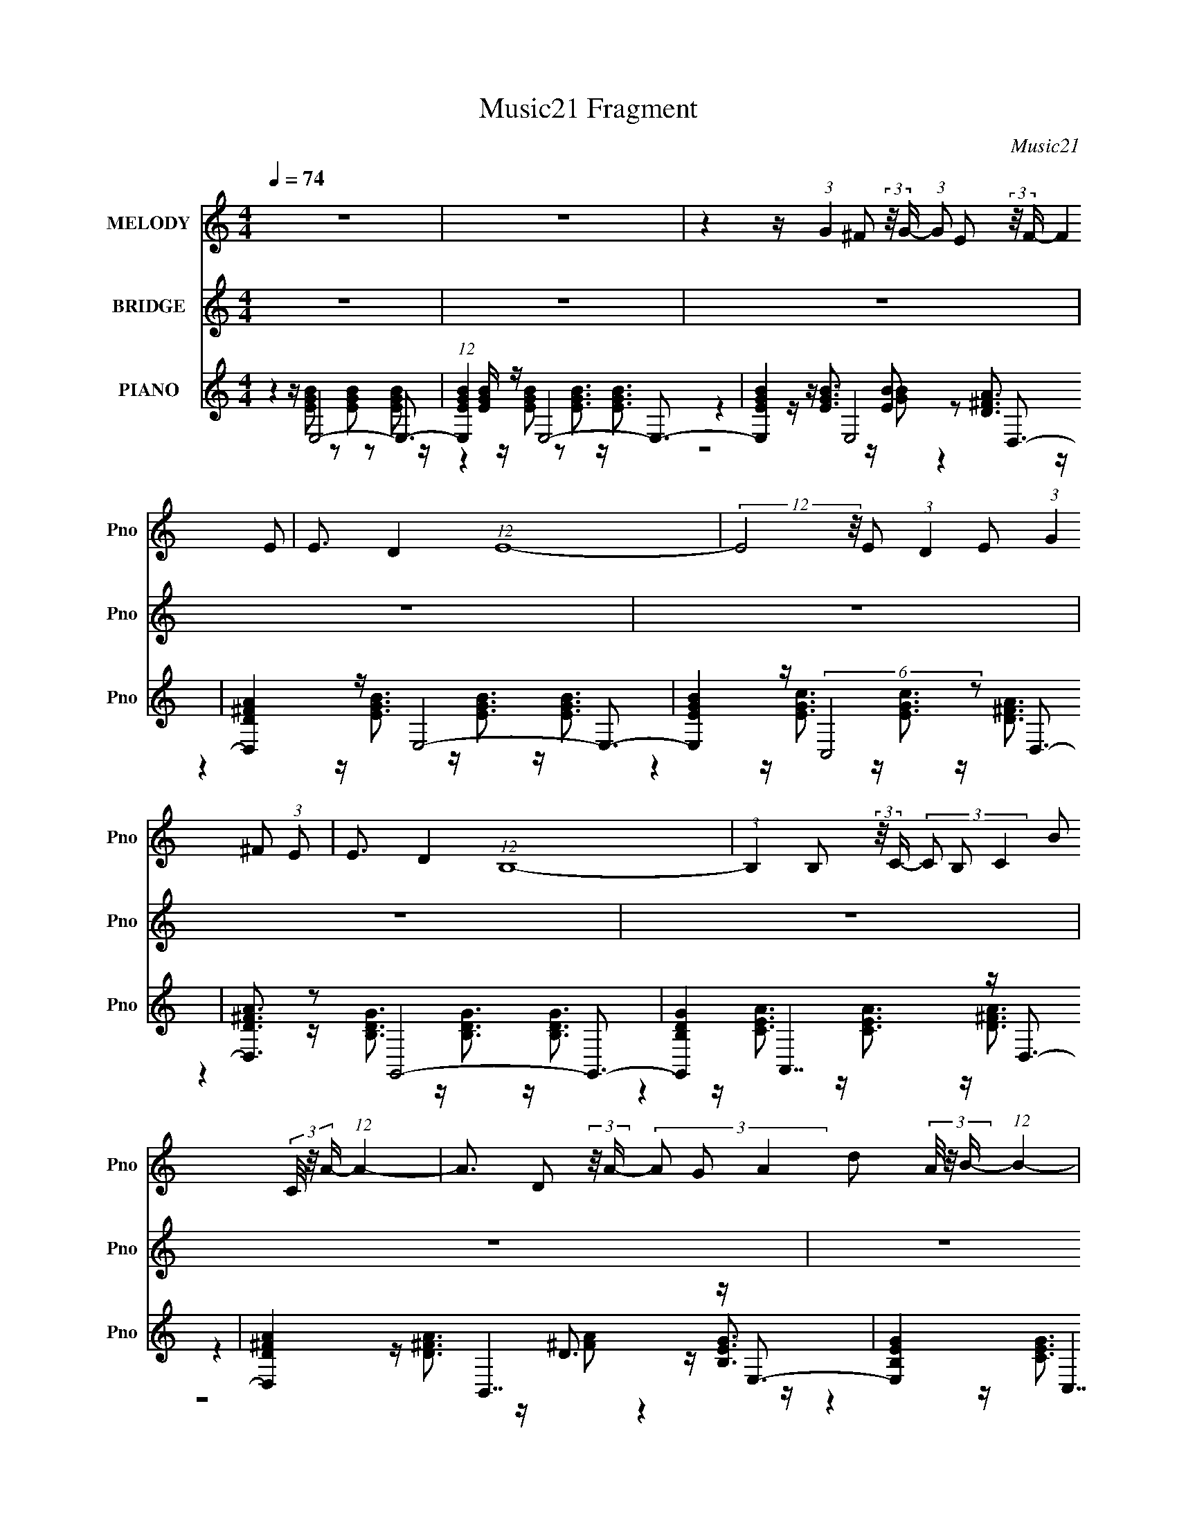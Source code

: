 X:1
T:Music21 Fragment
C:Music21
%%score 1 ( 2 3 4 ) ( 5 6 7 8 )
L:1/16
Q:1/4=74
M:4/4
I:linebreak $
K:none
V:1 treble nm="MELODY" snm="Pno"
V:2 treble nm="BRIDGE" snm="Pno"
V:3 treble 
L:1/8
V:4 treble 
L:1/8
V:5 treble nm="PIANO" snm="Pno"
V:6 treble 
V:7 treble 
L:1/8
V:8 treble 
L:1/4
V:1
 z16 | z16 | z4 z (3:2:1G4 ^F2 (3:2:2z/ G- (3:2:1G2 E2 (3:2:2z/ F- (12:7:2F4 E2 | %3
 E3 D4 (12:7:1E16- | (12:7:2E8 z/ E2 (3:2:1D4 E2 (3:2:1G4 ^F2 (3:2:1E2 | E3 D4 (12:7:1B,16- | %6
 (3:2:1B,4 B,2 (3:2:2z/ C- (3C2 B,2 C4- B2 (3C/ z/ A- (12:7:1A4- | %7
 A3 D2 (3:2:2z/ A- (3A2 G2 A4- d2 (3A/ z/ B- (12:7:1B4- | %8
 B B2 (3:2:1G4 E4 E2 B2 (3:2:2z/ A- (12:7:1A4- | A ^F4 E8- E3- | %10
 E4- E (3:2:1G4 ^F2 (3:2:2z/ G- (3:2:1G2 E2 (3:2:2z/ F- (12:7:2F4 E2 | E3 D4 (12:7:1E16- | %12
 (12:7:2E8 z/ E2 (3:2:1D4 E2 (3:2:1G4 ^F2 (3:2:1E2 | E3 D4 (12:7:1B,16- | %14
 (3:2:1B,4 B,2 (3:2:2z/ C- (3C2 B,2 C4- B2 (3C/ z/ A- (12:7:1A4- | %15
 A3 D2 (3:2:2z/ A- (3A2 G2 A4- d2 (3A/ z/ B- (12:7:1B4- | %16
 B B2 (3:2:1G4 E4 E2 B2 (3:2:2z/ A- (12:7:1A4- | A ^F4 E8- E3- | %18
 E B2 d2 (3:2:2z/ e- (3:2:2e2 d2 e2 B3 A3- | A4- A d2 (3:2:1B2 d2 A3 G3- | %20
 G4- G B2 (3:2:2A2 B4- E2 (3B/ z/ A- (3:2:2A2 G2 | A3 d4 (12:7:1B16- | %22
 (3:2:2B z/ B2 d2 (3:2:2z/ e- (3:2:2e2 d2 e2 B3 A3- | A4- A d2 (3:2:1B2 d2 A3 G3- | %24
 G E2 G2 (3:2:2z/ B- (3B2 A2 B4- E2 (3B/ z/ A- (3:2:2A2 G2 | A3 ^F4 (6:5:2E8 z4 | z16 | z16 | z16 | %29
 z16 | z4 z (3:2:1G4 ^F2 (3:2:2z/ G- (3:2:1G2 E2 (3:2:2z/ F- (12:7:2F4 E2 | E3 D4 (12:7:1E16- | %32
 (12:7:2E8 z/ E2 (3:2:1D4 E2 (3:2:1G4 ^F2 (3:2:1E2 | E3 D4 (12:7:1B,16- | %34
 (3:2:1B,4 B,2 (3:2:2z/ C- (3C2 B,2 C4- B2 (3C/ z/ A- (12:7:1A4- | %35
 A3 D2 (3:2:2z/ A- (3A2 G2 A4- d2 (3A/ z/ B- (12:7:1B4- | %36
 B B2 (3:2:1G4 E4 E2 B2 (3:2:2z/ A- (12:7:1A4- | A ^F4 E8- E3- | %38
 E B2 d2 (3:2:2z/ e- (3:2:2e2 d2 e2 B3 A3- | A4- A d2 (3:2:1B2 d2 A3 G3- | %40
 G4- G B2 (3:2:2A2 B4- E2 (3B/ z/ A- (3:2:2A2 G2 | A3 d4 (12:7:1B16- | %42
 (3:2:2B z/ B2 d2 (3:2:2z/ e- (3:2:2e2 d2 e2 B3 A3- | A4- A d2 (3:2:1B2 d2 A3 G3- | %44
 G E2 G2 (3:2:2z/ B- (3B2 A2 B4- E2 (3B/ z/ A- (3:2:2A2 G2 | A3 ^F4 E8 (3:2:1z2 | z16 | z16 | z16 | %49
 z16 | z16 | z16 | z16 | z16 | z B2 d2 (3:2:2z/ e- (3:2:2e2 d2 e2 B3 A3- | %55
 A4- A d2 (3:2:1B2 d2 A3 G3- | G4- G B2 (3:2:2A2 B4- E2 (3B/ z/ A- (3:2:2A2 G2 | %57
 A3 d4 (12:7:1B16- | (3:2:2B z/ B2 d2 (3:2:2z/ e- (3:2:2e2 d2 e2 B3 A3- | %59
 A4- A d2 (3:2:1B2 d2 A3 G3- | G E2 G2 (3:2:2z/ B- (3B2 A2 B4- E2 (3B/ z/ A- (3:2:2A2 G2 | %61
 A3 ^F4 (12:7:1E16- | (3:2:2E z/ E2 G2 (3:2:2z/ B- (3B2 A2 B4- E2 (3B/ z/ A- (3:2:2A2 G2 | A16- | %64
 A4- A ^F4 E6 z |] %65
V:2
 z16 | z16 | z16 | z16 | z16 | z16 | z16 | z16 | z16 | z4 z G8- G3- | G ^F4 E8- E z2 | %11
 z8 z E2 z2 ^F2 z | z D4 C6 z4 z | z8 z G4 A3- | A G4 ^F4 z7 | z16 | z4 z E8 ^F3- | F4- F G8 z3 | %18
 z4 z B8 A3- | (12:7:1A4 E4 D4- D z3 G2 z | (3:2:1F x/3 D2 z2 E4 z7 | z16 | %22
 z D^F z (3:2:2A2 z4 z4 z A3- | A3 D4 G4 (24:17:2z8 ^F2- | (3:2:1[FG]2 G5/3 z2 E2 z6 ^F3- | %25
 F4- F E8- E2 z | z (3:2:2B2 z/ d2 (3z/ e-e2 z2 e2 z2 A2 z | z2 B z (3:2:2g2 z4 [GB]d2 z2 G2 z | %28
 (3:2:1[AB]2 B5/3 z Bc2 z2 G2 z2 A3 | z ^F4 E3 z8 | z4 z g8- g2 z | z8 z g2 z2 a2 z | %32
 (3:2:1[g^f]2 ^f5/3 z2 e2 z8 z | z8 z g4 b2 z | (3:2:1[ag]2 g5/3 z2 g3 z8 | z16 | z16 | %37
 z4 z G8- G3- | G ^F4 b8 a3- | a4 d4 g3 z4 z g2 z | (3:2:1f x/3 g2 z2 e4- e z6 | z16 | %42
 z4 z b8 a3- | a8- a3 z2 (3:2:2g4 z/ | (3:2:1f x/3 e2 z2 e8 z3 | (6:5:2z8 b2 z2 g z2 a z2 | %46
 ^f2 (3:2:2z [Gg]2 z A2 z6 gf z | ^f z e z (3:2:2^F2 z4 z4 eef z | g ^F4 D8 ^fg z | %49
 a z g z2 ^C2 z (3:2:5E2 z2 A2- A z4 | z E^F z [Ab](3:2:4B2 z4 z2 e'2 z g'e' z | %51
 z4 [bd']2<^f'2 (3:2:2z4 g'2 d'2 z2 | z (3:2:2[Dd]2 z/ F4 A2 (3z/ d-d2 z a[bf']2 z | %53
 (3:2:1[be'e] e10/3 z a8- a2 z | z4 z G8 A3- | A4 z B4 A4 G3- | G3 z8 z4 z | z16 | z4 z B8 A3- | %59
 A4- A B4 A4 G3- | G4- G E8 ^F3- | F D4 E7 z B2 z | (3:2:1[AG]2 G5/3 z2 E4 z4 ^F3- | F4- F z8 z3 |] %64
V:3
 x8 | x8 | x8 | x8 | x8 | x8 | x8 | x8 | x8 | x8 | x8 | (3z8 G2 z2 | x8 | x8 | x8 | x8 | x8 | x8 | %18
 x8 | (12:11:2z8 ^F- x2/3 | (3z2 B,2 z2 z4 | x8 | (3:2:2z2 G z/ B4 z3/2 | x9 | (3z2 B,2 z2 z4 | %25
 x8 | (6:5:1z4 d z (3:2:2B2 z2 | (3:2:2z2 ^f z/ f (12:11:4z2 A2 z A- | (6:5:1z4 B z (3:2:2E2 z2 | %29
 x8 | x8 | (3:2:1z8 b z (3:2:1g- | (3z2 d2 z2 z4 | (12:11:2z8 a- | (3z2 ^f2 z2 z4 | x8 | x8 | x8 | %38
 x8 | (12:11:2z8 ^f- x3/2 | (3z2 d2 z2 z4 | x8 | x8 | (12:11:2z8 ^f- | (3z2 d2 z2 z4 | x8 | %46
 z/ E (48:35:2z8 g | (3:2:2z2 d z/ G4- G z/ | z/ g/g/ z/ d/d/ z4 z | (3:2:2z2 ^f z6 | %50
 (3:2:2z2 [Gb] z/ e'3/2 z4 | x8 | (3:2:1z2 f/ z7/2 (3[ga] z2 [be']- | z/ c'3/2 z/ d'3/2 z4 | x8 | %55
 x8 | x8 | x8 | x8 | x8 | x8 | (12:11:2z8 A- | (3:2:1z2 ^F (24:17:1z8 | x8 |] %64
V:4
 x8 | x8 | x8 | x8 | x8 | x8 | x8 | x8 | x8 | x8 | x8 | x8 | x8 | x8 | x8 | x8 | x8 | x8 | x8 | %19
 x26/3 | x8 | x8 | x8 | x9 | x8 | x8 | x8 | x8 | x8 | x8 | x8 | x8 | x8 | x8 | x8 | x8 | x8 | x8 | %38
 x8 | x19/2 | x8 | x8 | x8 | x8 | x8 | x8 | x8 | z2 z/ B (24:23:2z4 ^f | (3:2:2z2 ^f z6 | x8 | x8 | %51
 x8 | x8 | (3:2:1z2 a (24:17:1z8 | x8 | x8 | x8 | x8 | x8 | x8 | x8 | x8 | x8 | x8 |] %64
V:5
 z4 z E,8- E,3- | (12:11:1[E,EGB]4 [EGB]/3 z E,8- E,3- | [E,EGB]4 z E,8 D,3- | %3
 [D,D^FA]4 z E,8- E,3- | [E,EGB]4 z (6:5:2C,8 z2 D,3- | [D,D^FA]3 z2 G,,8- G,,3- | %6
 [G,,B,DG]4 x A,,7 z D,3- | [D,D^FA]4 x B,,7 z E,3- | [E,B,EG]4 x C,7 z D,3- | %9
 [D,D^FA]4 x E,8- E,3- | (12:11:1[E,B,EG]4 x4/3 E,7 z D,3- | [D,A,D^F]4 z C,8- C,3- | %12
 (12:11:1[C,CEG]4 x4/3 A,,7 z D,3- | (12:11:1[D,D^FA]4 x4/3 G,,8- G,,3- | %14
 [G,,B,DG]4 x (6:5:2C,8 z2 D,3- | [D,D^FA]4 x B,,7 z E,3- | [E,B,EG]4 x (6:5:2C,8 z2 D,3- | %17
 (12:11:1[D,A,D^F]4 [A,D^F]/3 z E,8- E,3- | [E,B,EG]4 x C,7 z D,3- | %19
 [D,A,D^F]4 z [G,,B,DG]3 z [^F,,A,DF]3 z [E,,E,]3- | [E,,E,B,EG]4 z C,7 z D,3- | %21
 [D,-A,]4 D, [G,,G,,]4- [G,,G,,] (3:2:6z A,,2- A,, z/ B,,- B,,4- | %22
 [B,,B,_E^F]2 [B,_E^F]2 z E,7 z D,3- | %23
 (12:7:1[D,A,D^F]4 (3:2:2[A,D^F]2 z2 [G,,B,DG]3 z [^F,,DF]3 z [E,,E,]3- | %24
 [E,,E,B,EG]4 x C,7 z D,3- | [D,A,D^F]4 z E,8- E,3- | [E,B,EG]3 z2 (6:5:2C,8 z2 D,3- | %27
 [D,D]3 (3:2:1[A,B,,]4 B,,16/3 z2 E,3- | [E,E]3 [EB,]2 (3:2:1[B,A,,] (6:5:2A,,36/5 z2 B,,3- | %29
 [B,,A,]3 [A,F,]2 (12:11:1[F,E,-]20/11 E,19/3- E,2 z | G x3 z E,7 z D,3- | [D,A,D^F]4 z C,8- C,3- | %32
 (12:11:1[C,CEG]4 x4/3 A,,7 z D,3- | (12:11:1[D,D^FA]4 x4/3 G,,8- G,,3- | %34
 [G,,B,DG]4 x (6:5:2C,8 z2 D,3- | [D,D^FA]4 x B,,7 z E,3- | [E,B,EG]4 x (6:5:2C,8 z2 D,3- | %37
 (12:11:1[D,A,D^F]4 [A,D^F]/3 z E,8- E,3- | [E,B,EG]4 x C,7 z D,3- | %39
 [D,A,D^F]4 z [G,,B,DG]3 z [^F,,A,DF]3 z [E,,E,]3- | [E,,E,B,EG]4 z C,7 z D,3- | %41
 [D,-A,]4 D, [G,,G,,]4- [G,,G,,] (3:2:6z A,,2- A,, z/ B,,- B,,4- | %42
 [B,,B,_E^F]2 [B,_E^F]2 z E,7 z D,3- | %43
 (12:7:1[D,A,D^F]4 (3:2:2[A,D^F]2 z2 [G,,B,DG]3 z [^F,,DF]3 z [E,,E,]3- | %44
 [E,,E,B,EG]4 x C,7 z D,3- | [D,A,D^F]4 z E,8- E,3- | [E,B,EG]3 z2 A,,8- A,,2 z | %47
 A,,4 z E,,8- E,,3- | [E,,E,E,]3 (3:2:1E,3/2 z G,,8- G,, (3:2:2z G,,2- | %49
 (6:5:1[G,,B,D]2 (3:2:2[B,D]3 z2 [A,,^CEA]2 z (3[A,,CEA]2 z2 [A,,CEA]2- [A,,CEA]4- | %50
 (3:2:1[A,,CEA]4 x4/3 z C,8- C,3- | [C,CEG]4 z D,8- D,3- | (12:7:1[D,A,D]4 [A,D]2/3 z8 z4 z | %53
 (3:2:2[F,,F,A,CF]4 z4 [A,,A,^CE]8 z3 | z4 z C,7 z D,3- | %55
 [D,A,D^F]4 z [G,,B,DG]3 z [^F,,A,DF]3 z [E,,E,]3- | [E,,E,B,EG]4 z C,7 z D,3- | %57
 [D,-A,]4 D, [G,,G,,]4- [G,,G,,] (3:2:6z A,,2- A,, z/ B,,- B,,4- | %58
 [B,,B,_E^F]2 [B,_E^F]2 z E,7 z D,3- | %59
 (12:7:1[D,A,D^F]4 (3:2:2[A,D^F]2 z2 [G,,B,DG]3 z [^F,,DF]3 z [E,,E,]3- | %60
 [E,,E,B,EG]4 x C,7 z D,3- | [D,A,D^F]4 z E,8- E,3- | [E,B,EG]3 z2 (6:5:2C,8 z2 D,3- | %63
 (12:7:1[A,D-]32 D,16- D,3 | D2 (6:5:2F2 [dE,-]4 (3:2:1E,15- | %65
 (24:13:2[E,degbg]32 B,32 (96:49:1E32 B | (3:2:2e'/ z z15 |] %67
V:6
 z4 z [EGB]2 z2 [EGB]2 z2 [EGB]2 z | z4 z [EGB]2 z2 [EGB]3 z [EGB]3 | %2
 z4 z [EGB]3 z [EB]2 z2 [D^FA]3 | z4 z [EGB]3 z [EGB]3 z [EGB]3 | z4 z [EGc]3 z [EGc]3 z [D^FA]3 | %5
 z4 z [B,DG]3 z [B,DG]3 z [B,DG]3 | z4 z [CEA]3 z [CEA]3 z [D^FA]3 | z4 z [D^FA]3 z D3 z [B,EG]3 | %8
 z4 z [CEG]3 z [CEG]2 z2 [D^FA]3 | z4 z [B,EG]3 z [B,EG]3 z [B,EG]3 | %10
 z4 z [B,EG]3 z [B,EG]3 z [A,D^F]3 | z4 z [CEG]3 z [CEG]3 z [CEG]3 | %12
 z4 z [CEA]3 z [CEA]3 z [D^FA]3 | z4 z [B,DG]3 z [B,DG]3 z [B,DG]3 | %14
 z4 z [CEG]3 z [CEG]2 z2 [D^FA]2 z | z4 z [D^FA]3 z [DFA]2 z2 [B,EG]3 | %16
 z4 z [CEG]3 z [CEG]2 z2 [A,D^F]3 | z4 z [B,EG]3 z [B,EG]3 z [B,EG]3 | %18
 z4 z [CEG]3 z [CEG]3 z [A,D^F]3 | z8 z4 z [B,EG]3 | z4 z [CEG]3 z [CEG]2 z2 [A,D^F]3 | %21
 z [D^F]3 z [B,DG]3 z [B,DG]2 z2 [B,_EF]3 | %22
 (3:2:1z4 B,,2 (3z/ [B,EG]- [B,EG]4 z [B,EG]3 z [A,D^F]3 | %23
 (3:2:1z4 D,2 (24:13:1z8 [A,^F]3 z [B,EG]3 | z4 z [CEG]3 z [CEG]3 z [A,D^F]3 | %25
 z4 z [B,EG]3 z [B,EG]3 z [B,EG]3 | (6:5:1z8 G,6 z2 (3:2:1A,2- | (3:2:6z4 ^F8- F4 D4 z2 B,2- | %28
 (6:5:1z8 E,6 z2 (3:2:1^F,2- | (6:5:1z8 B,8 (3:2:1z2 | z4 z [B,EG]3 z [B,EG]3 z [A,D^F]3 | %31
 z4 z [CEG]3 z [CEG]3 z [CEG]3 | z4 z [CEA]3 z [CEA]3 z [D^FA]3 | %33
 z4 z [B,DG]3 z [B,DG]3 z [B,DG]3 | z4 z [CEG]3 z [CEG]2 z2 [D^FA]2 z | %35
 z4 z [D^FA]3 z [DFA]2 z2 [B,EG]3 | z4 z [CEG]3 z [CEG]2 z2 [A,D^F]3 | %37
 z4 z [B,EG]3 z [B,EG]3 z [B,EG]3 | z4 z [CEG]3 z [CEG]3 z [A,D^F]3 | z8 z4 z [B,EG]3 | %40
 z4 z [CEG]3 z [CEG]2 z2 [A,D^F]3 | z [D^F]3 z [B,DG]3 z [B,DG]2 z2 [B,_EF]3 | %42
 (3:2:1z4 B,,2 (3z/ [B,EG]- [B,EG]4 z [B,EG]3 z [A,D^F]3 | %43
 (3:2:1z4 D,2 (24:13:1z8 [A,^F]3 z [B,EG]3 | z4 z [CEG]3 z [CEG]3 z [A,D^F]3 | %45
 z4 z [B,EG]3 z [B,EG]3 z [B,EG]3 | z4 z [^CEA]2 z2 [CEA]2 z [CEA] z [CEA]2 | %47
 z [^CEA]3 z E,4- E, (3:2:6z E,2- E,2 z/ [B,EG]-[B,EG]2 | %48
 z (3:2:2[B,EG]4 z2 [B,DG]3 z [B,DG]2 z [B,DG]4 | z G3 z12 | z4 z [CEG]3 z [CEG]3 z [CEG]3 | %51
 z4 z [A,D^F]4 [A,DF]4 [A,DF]3 | (3:2:2z4 [F,,F,A,CF]8- [F,,F,A,CF]8- | x16 | %54
 z4 z [CEG]3 z [CEG]3 z [A,D^F]3 | z8 z4 z [B,EG]3 | z4 z [CEG]3 z [CEG]2 z2 [A,D^F]3 | %57
 z [D^F]3 z [B,DG]3 z [B,DG]2 z2 [B,_EF]3 | %58
 (3:2:1z4 B,,2 (3z/ [B,EG]- [B,EG]4 z [B,EG]3 z [A,D^F]3 | %59
 (3:2:1z4 D,2 (24:13:1z8 [A,^F]3 z [B,EG]3 | z4 z [CEG]3 z [CEG]3 z [A,D^F]3 | %61
 z4 z [B,EG]3 z [B,EG]3 z [B,EG]3 | (6:5:1z8 G,6 z2 (3:2:1A,2- | (3:2:2z4 ^F8- F8- x65/3 | %64
 z7 B,8- B,- | z15 e'- x35 | x16 |] %67
V:7
 x8 | x8 | z4 z/ [GB] z2 z/ | x8 | x8 | x8 | x8 | z4 z/ [^FA] z2 z/ | x8 | x8 | x8 | x8 | x8 | x8 | %14
 x8 | x8 | x8 | x8 | x8 | x8 | x8 | x8 | x8 | x8 | x8 | x8 | z4 z/ C2 z3/2 | %27
 (6:5:1z4 ^F,2 (3:2:1z4 | z4 z/ A,2 z3/2 | z4 z/ E z G3/2- | x8 | x8 | x8 | x8 | x8 | x8 | x8 | %37
 x8 | x8 | x8 | x8 | x8 | x8 | x8 | x8 | x8 | x8 | %47
 z2 z/ [B,EG]3/2 z/ (3:2:2[B,EG]2 z/4 [B,EG]/ z3/2 | x8 | (3:2:2z2 G,, z6 | x8 | x8 | x8 | x8 | %54
 x8 | x8 | x8 | x8 | x8 | x8 | x8 | x8 | z4 z/ C3/2 z2 | z2 z/ d4- d3/2- x65/6 | (12:7:2z8 E4- | %65
 x51/2 | x8 |] %67
V:8
 x4 | x4 | x4 | x4 | x4 | x4 | x4 | x4 | x4 | x4 | x4 | x4 | x4 | x4 | x4 | x4 | x4 | x4 | x4 | %19
 x4 | x4 | x4 | x4 | x4 | x4 | x4 | x4 | z2 z/4 A, z3/4 | (3z4 C z | (3z4 ^F z | x4 | x4 | x4 | %33
 x4 | x4 | x4 | x4 | x4 | x4 | x4 | x4 | x4 | x4 | x4 | x4 | x4 | x4 | x4 | x4 | x4 | x4 | x4 | %52
 x4 | x4 | x4 | x4 | x4 | x4 | x4 | x4 | x4 | x4 | (3z4 E z | x113/12 | %64
 z2 z3/4 G/ (3:2:6z/8 A/4-A/4 z/8 B/4-B/8- | x51/4 | x4 |] %67

